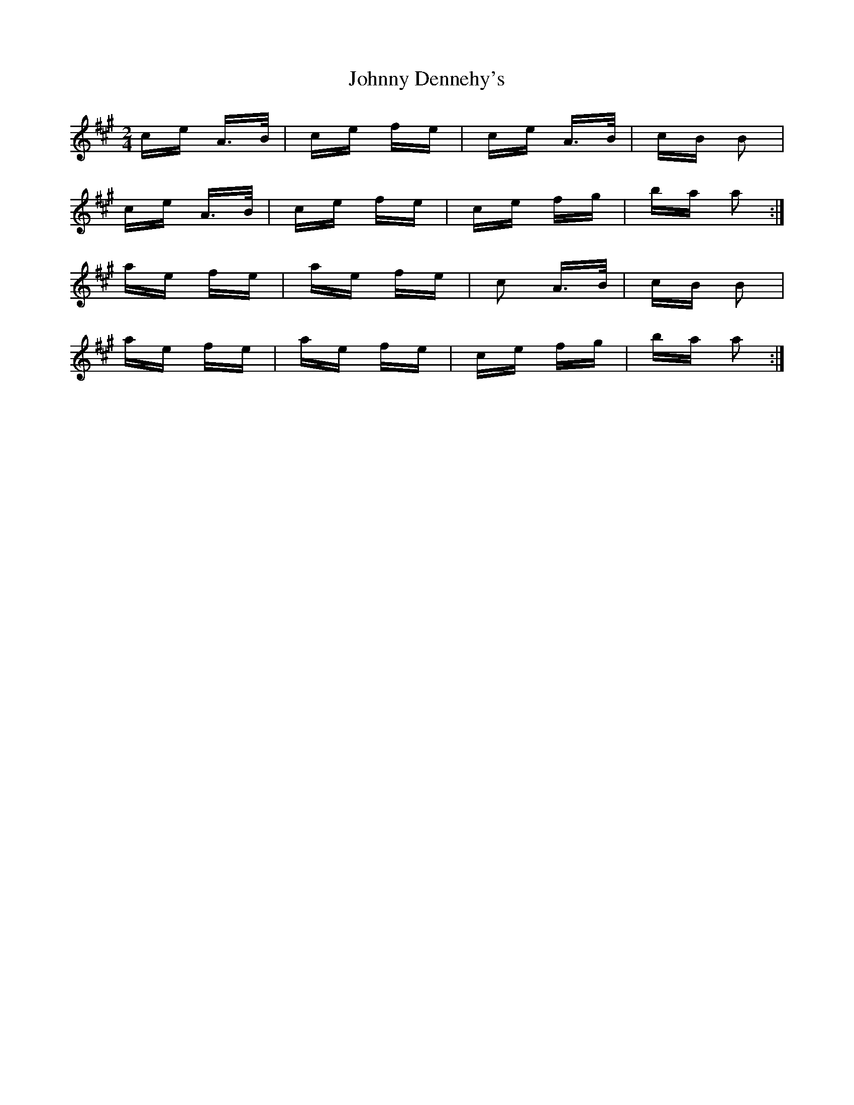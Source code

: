 X: 20731
T: Johnny Dennehy's
R: polka
M: 2/4
K: Amajor
ce A>B|ce fe|ce A>B|cB B2|
ce A>B|ce fe|ce fg|ba a2:|
ae fe|ae fe|c2 A>B|cB B2|
ae fe|ae fe|ce fg|ba a2:|

